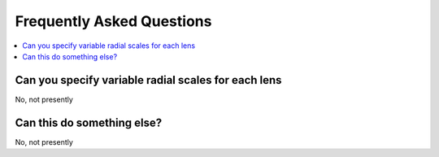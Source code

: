 
Frequently Asked Questions
============================

.. contents::
    :local:
    :depth: 2

Can you specify variable radial scales for each lens
---------------------------------------------------------
No, not presently


Can this do something else?
---------------------------------------------------------
No, not presently
